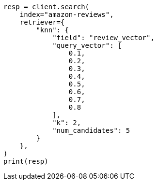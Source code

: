 // This file is autogenerated, DO NOT EDIT
// search/search-your-data/ingest-vectors.asciidoc:108

[source, python]
----
resp = client.search(
    index="amazon-reviews",
    retriever={
        "knn": {
            "field": "review_vector",
            "query_vector": [
                0.1,
                0.2,
                0.3,
                0.4,
                0.5,
                0.6,
                0.7,
                0.8
            ],
            "k": 2,
            "num_candidates": 5
        }
    },
)
print(resp)
----
